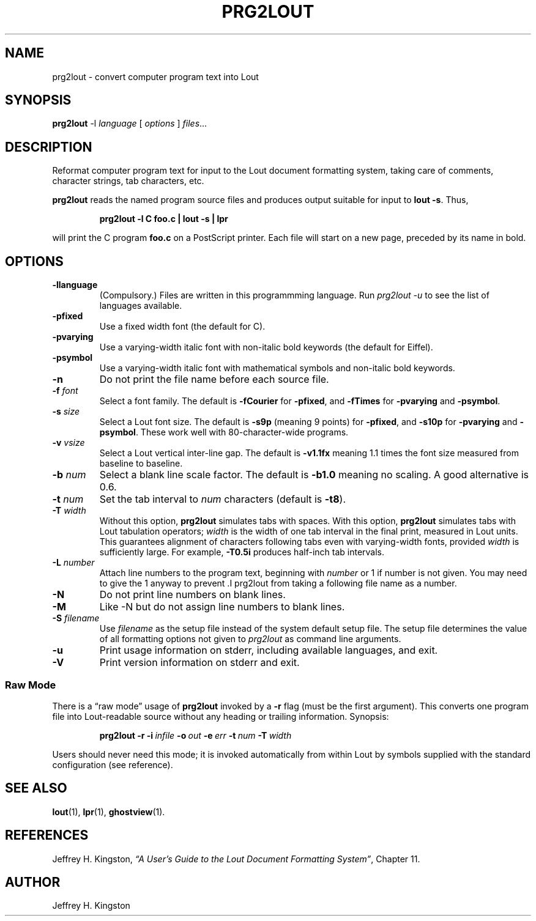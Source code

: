 .TH PRG2LOUT 1
.SH NAME
prg2lout - convert computer program text into Lout
.SH SYNOPSIS
\fBprg2lout\fR -l \fIlanguage\fR [ \fIoptions\fR ] \fIfiles\fR...
.SH DESCRIPTION
Reformat computer program text for input to the Lout document formatting
system, taking care of comments, character strings, tab characters, etc.
.LP
.B prg2lout
reads the named program source files and produces output
suitable for input to
.BR "lout -s" .
Thus,
.LP
.RS
.B "prg2lout -l C foo.c | lout -s | lpr"
.RE
.LP
will print the C program
.B foo.c
on a PostScript printer.  Each file will start on a new page, preceded
by its name in bold.
.SH OPTIONS
.TP
.B \-llanguage
(Compulsory.)  Files are written in this programmming language.  Run
\fIprg2lout -u\fR to see the list of languages available.
.TP
.B \-pfixed
Use a fixed width font (the default for C).
.TP
.B \-pvarying
Use a varying-width italic font with non-italic bold keywords (the
default for Eiffel).
.TP
.B \-psymbol
Use a varying-width italic font with mathematical symbols and
non-italic bold keywords.
.TP
.B \-n
Do not print the file name before each source file.
.TP
.BI \-f " font"
Select a font family.
The default is 
.B \-fCourier
for
.BR \-pfixed ,
and
.B \-fTimes
for
.B \-pvarying
and
.BR \-psymbol .
.TP
.BI \-s " size"
Select a Lout font size.  The default is
.B -s9p
(meaning 9 points) for
.BR \-pfixed ,
and
.B \-s10p
for
.B \-pvarying
and
.BR \-psymbol .
These work well with 80-character-wide programs.
.TP
.BI \-v " vsize"
Select a Lout vertical inter-line gap.  The default is
.B -v1.1fx
meaning 1.1 times the font size measured from baseline to baseline.
.TP
.BI \-b " num"
Select a blank line scale factor.  The default is
.B -b1.0
meaning no scaling.  A good alternative is 0.6.
.TP
.BI \-t " num"
Set the tab interval to
.I num
characters (default is
.BR \-t8 ).
.TP
.BI \-T " width"
Without this option,
.B prg2lout
simulates tabs with spaces.  With this option,
.B prg2lout
simulates tabs with Lout tabulation operators;
.I width
is the width of one tab interval in the final print, measured in Lout
units.  This guarantees alignment of characters following tabs even
with varying-width fonts, provided
.I width
is sufficiently large.  For example,
.B -T0.5i
produces half-inch tab intervals.
.TP
.BI \-L " number"
Attach line numbers to the program text, beginning with
.I number
or 1 if number is not given.  You may need to give the 1 anyway to
prevent .I prg2lout from taking a following file name as a number.
.TP
.BI \-N
Do not print line numbers on blank lines.
.TP
.BI \-M
Like \-N but do not assign line numbers to blank lines.
.TP
.BI \-S " filename"
Use
.I filename
as the setup file instead of the system default setup file.  The setup
file determines the value of all formatting options not given to
.I prg2lout
as command line arguments.
.TP
.B \-u
Print usage information on stderr, including available languages, and exit.
.TP
.B \-V
Print version information on stderr and exit.
.SS Raw Mode
There is a \(lq\&raw mode\(rq usage of
.B prg2lout
invoked by a
.B -r
flag (must be the first argument).  This converts one program file into
Lout-readable source without any heading or trailing information.
Synopsis:
.LP
.RS
.B prg2lout
.B  \-r
.BI \-i \ infile
.BI \-o \ out
.BI \-e \ err
.BI \-t \ num
.BI \-T \ width
.RE    
.LP
Users should never need this mode; it is invoked automatically
from within Lout by symbols supplied with the standard configuration
(see reference).
.SH SEE ALSO
.BR lout (1),
.BR lpr (1),
.BR ghostview (1).
.SH REFERENCES
.LP
Jeffrey H. Kingston, 
.I
\(lq\&A User's Guide to the Lout Document Formatting System\(rq\c
\&, Chapter 11.
.SH AUTHOR
.LP
Jeffrey H. Kingston
